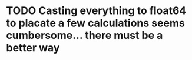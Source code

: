 * TODO Casting everything to float64 to placate a few calculations seems cumbersome... there must be a better way
